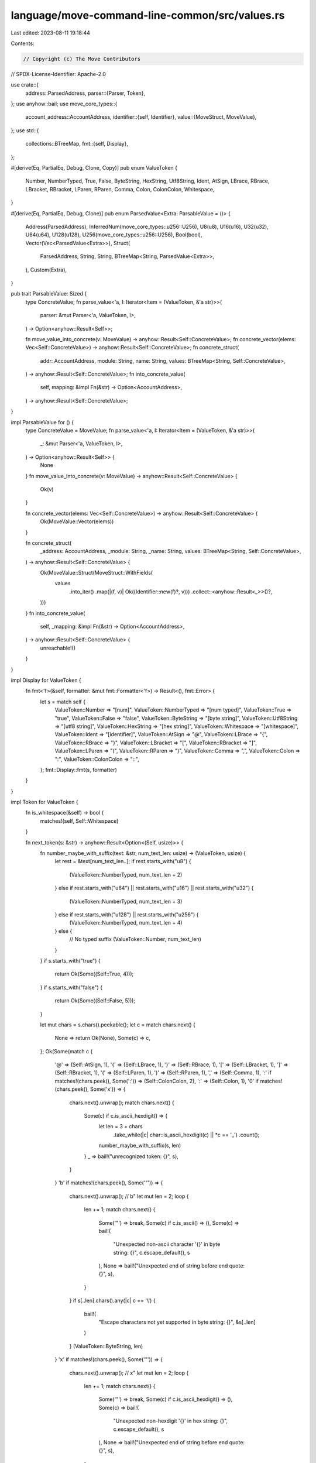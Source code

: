 language/move-command-line-common/src/values.rs
===============================================

Last edited: 2023-08-11 19:18:44

Contents:

.. code-block:: rs

    // Copyright (c) The Move Contributors
// SPDX-License-Identifier: Apache-2.0

use crate::{
    address::ParsedAddress,
    parser::{Parser, Token},
};
use anyhow::bail;
use move_core_types::{
    account_address::AccountAddress,
    identifier::{self, Identifier},
    value::{MoveStruct, MoveValue},
};
use std::{
    collections::BTreeMap,
    fmt::{self, Display},
};

#[derive(Eq, PartialEq, Debug, Clone, Copy)]
pub enum ValueToken {
    Number,
    NumberTyped,
    True,
    False,
    ByteString,
    HexString,
    Utf8String,
    Ident,
    AtSign,
    LBrace,
    RBrace,
    LBracket,
    RBracket,
    LParen,
    RParen,
    Comma,
    Colon,
    ColonColon,
    Whitespace,
}

#[derive(Eq, PartialEq, Debug, Clone)]
pub enum ParsedValue<Extra: ParsableValue = ()> {
    Address(ParsedAddress),
    InferredNum(move_core_types::u256::U256),
    U8(u8),
    U16(u16),
    U32(u32),
    U64(u64),
    U128(u128),
    U256(move_core_types::u256::U256),
    Bool(bool),
    Vector(Vec<ParsedValue<Extra>>),
    Struct(
        ParsedAddress,
        String,
        String,
        BTreeMap<String, ParsedValue<Extra>>,
    ),
    Custom(Extra),
}

pub trait ParsableValue: Sized {
    type ConcreteValue;
    fn parse_value<'a, I: Iterator<Item = (ValueToken, &'a str)>>(
        parser: &mut Parser<'a, ValueToken, I>,
    ) -> Option<anyhow::Result<Self>>;

    fn move_value_into_concrete(v: MoveValue) -> anyhow::Result<Self::ConcreteValue>;
    fn concrete_vector(elems: Vec<Self::ConcreteValue>) -> anyhow::Result<Self::ConcreteValue>;
    fn concrete_struct(
        addr: AccountAddress,
        module: String,
        name: String,
        values: BTreeMap<String, Self::ConcreteValue>,
    ) -> anyhow::Result<Self::ConcreteValue>;
    fn into_concrete_value(
        self,
        mapping: &impl Fn(&str) -> Option<AccountAddress>,
    ) -> anyhow::Result<Self::ConcreteValue>;
}

impl ParsableValue for () {
    type ConcreteValue = MoveValue;
    fn parse_value<'a, I: Iterator<Item = (ValueToken, &'a str)>>(
        _: &mut Parser<'a, ValueToken, I>,
    ) -> Option<anyhow::Result<Self>> {
        None
    }
    fn move_value_into_concrete(v: MoveValue) -> anyhow::Result<Self::ConcreteValue> {
        Ok(v)
    }

    fn concrete_vector(elems: Vec<Self::ConcreteValue>) -> anyhow::Result<Self::ConcreteValue> {
        Ok(MoveValue::Vector(elems))
    }

    fn concrete_struct(
        _address: AccountAddress,
        _module: String,
        _name: String,
        values: BTreeMap<String, Self::ConcreteValue>,
    ) -> anyhow::Result<Self::ConcreteValue> {
        Ok(MoveValue::Struct(MoveStruct::WithFields(
            values
                .into_iter()
                .map(|(f, v)| Ok((Identifier::new(f)?, v)))
                .collect::<anyhow::Result<_>>()?,
        )))
    }
    fn into_concrete_value(
        self,
        _mapping: &impl Fn(&str) -> Option<AccountAddress>,
    ) -> anyhow::Result<Self::ConcreteValue> {
        unreachable!()
    }
}

impl Display for ValueToken {
    fn fmt<'f>(&self, formatter: &mut fmt::Formatter<'f>) -> Result<(), fmt::Error> {
        let s = match self {
            ValueToken::Number => "[num]",
            ValueToken::NumberTyped => "[num typed]",
            ValueToken::True => "true",
            ValueToken::False => "false",
            ValueToken::ByteString => "[byte string]",
            ValueToken::Utf8String => "[utf8 string]",
            ValueToken::HexString => "[hex string]",
            ValueToken::Whitespace => "[whitespace]",
            ValueToken::Ident => "[identifier]",
            ValueToken::AtSign => "@",
            ValueToken::LBrace => "{",
            ValueToken::RBrace => "}",
            ValueToken::LBracket => "[",
            ValueToken::RBracket => "]",
            ValueToken::LParen => "(",
            ValueToken::RParen => ")",
            ValueToken::Comma => ",",
            ValueToken::Colon => ":",
            ValueToken::ColonColon => "::",
        };
        fmt::Display::fmt(s, formatter)
    }
}

impl Token for ValueToken {
    fn is_whitespace(&self) -> bool {
        matches!(self, Self::Whitespace)
    }

    fn next_token(s: &str) -> anyhow::Result<Option<(Self, usize)>> {
        fn number_maybe_with_suffix(text: &str, num_text_len: usize) -> (ValueToken, usize) {
            let rest = &text[num_text_len..];
            if rest.starts_with("u8") {
                (ValueToken::NumberTyped, num_text_len + 2)
            } else if rest.starts_with("u64") || rest.starts_with("u16") || rest.starts_with("u32")
            {
                (ValueToken::NumberTyped, num_text_len + 3)
            } else if rest.starts_with("u128") || rest.starts_with("u256") {
                (ValueToken::NumberTyped, num_text_len + 4)
            } else {
                // No typed suffix
                (ValueToken::Number, num_text_len)
            }
        }
        if s.starts_with("true") {
            return Ok(Some((Self::True, 4)));
        }
        if s.starts_with("false") {
            return Ok(Some((Self::False, 5)));
        }

        let mut chars = s.chars().peekable();
        let c = match chars.next() {
            None => return Ok(None),
            Some(c) => c,
        };
        Ok(Some(match c {
            '@' => (Self::AtSign, 1),
            '{' => (Self::LBrace, 1),
            '}' => (Self::RBrace, 1),
            '[' => (Self::LBracket, 1),
            ']' => (Self::RBracket, 1),
            '(' => (Self::LParen, 1),
            ')' => (Self::RParen, 1),
            ',' => (Self::Comma, 1),
            ':' if matches!(chars.peek(), Some(':')) => (Self::ColonColon, 2),
            ':' => (Self::Colon, 1),
            '0' if matches!(chars.peek(), Some('x')) => {
                chars.next().unwrap();
                match chars.next() {
                    Some(c) if c.is_ascii_hexdigit() => {
                        let len = 3 + chars
                            .take_while(|c| char::is_ascii_hexdigit(c) || *c == '_')
                            .count();
                        number_maybe_with_suffix(s, len)
                    }
                    _ => bail!("unrecognized token: {}", s),
                }
            }
            'b' if matches!(chars.peek(), Some('"')) => {
                chars.next().unwrap();
                // b"
                let mut len = 2;
                loop {
                    len += 1;
                    match chars.next() {
                        Some('"') => break,
                        Some(c) if c.is_ascii() => (),
                        Some(c) => bail!(
                            "Unexpected non-ascii character '{}' in byte string: {}",
                            c.escape_default(),
                            s
                        ),
                        None => bail!("Unexpected end of string before end quote: {}", s),
                    }
                }
                if s[..len].chars().any(|c| c == '\\') {
                    bail!(
                        "Escape characters not yet supported in byte string: {}",
                        &s[..len]
                    )
                }
                (ValueToken::ByteString, len)
            }
            'x' if matches!(chars.peek(), Some('"')) => {
                chars.next().unwrap();
                //  x"
                let mut len = 2;
                loop {
                    len += 1;
                    match chars.next() {
                        Some('"') => break,
                        Some(c) if c.is_ascii_hexdigit() => (),
                        Some(c) => bail!(
                            "Unexpected non-hexdigit '{}' in hex string: {}",
                            c.escape_default(),
                            s
                        ),
                        None => bail!("Unexpected end of string before end quote: {}", s),
                    }
                }
                assert!(len >= 3);
                let num_digits = len - 3;
                if num_digits % 2 != 0 {
                    bail!(
                        "Expected an even number of hex digits in hex string: {}",
                        &s[..len]
                    )
                }
                (ValueToken::HexString, len)
            }
            '"' => {
                // there is no need to check if a given char is valid UTF8 as it is already
                // guaranteed; from the Rust docs
                // (https://doc.rust-lang.org/std/primitive.char.html): "char values are USVs and
                // str values are valid UTF-8, it is safe to store any char in a str or read any
                // character from a str as a char"; this means that while not every char is valid
                // UTF8, those stored in &str are
                let end_quote_byte_offset = match s[1..].find('"') {
                    Some(o) => o,
                    None => bail!("Unexpected end of string before end quote: {}", s),
                };
                // the length of the token (which we need in bytes rather than chars as s is sliced
                // in parser and slicing str uses byte indexes) is the same as position of the
                // ending double quote (in the whole string) plus 1
                let len = s[..1].len() + end_quote_byte_offset + 1;
                if s[..len].chars().any(|c| c == '\\') {
                    bail!(
                        "Escape characters not yet supported in utf8 string: {}",
                        &s[..len]
                    )
                }
                (ValueToken::Utf8String, len)
            }
            c if c.is_ascii_digit() => {
                // c + remaining
                let len = 1 + chars
                    .take_while(|c| char::is_ascii_digit(c) || *c == '_')
                    .count();
                number_maybe_with_suffix(s, len)
            }
            c if c.is_ascii_whitespace() => {
                // c + remaining
                let len = 1 + chars.take_while(char::is_ascii_whitespace).count();
                (Self::Whitespace, len)
            }
            c if c.is_ascii_alphabetic() => {
                // c + remaining
                // TODO be more permissive
                let len = 1 + chars
                    .take_while(|c| identifier::is_valid_identifier_char(*c))
                    .count();
                (Self::Ident, len)
            }
            _ => bail!("unrecognized token: {}", s),
        }))
    }
}

impl<Extra: ParsableValue> ParsedValue<Extra> {
    pub fn into_concrete_value(
        self,
        mapping: &impl Fn(&str) -> Option<AccountAddress>,
    ) -> anyhow::Result<Extra::ConcreteValue> {
        match self {
            ParsedValue::Address(a) => Extra::move_value_into_concrete(MoveValue::Address(
                a.into_account_address(mapping)?,
            )),
            ParsedValue::U8(u) => Extra::move_value_into_concrete(MoveValue::U8(u)),
            ParsedValue::U16(u) => Extra::move_value_into_concrete(MoveValue::U16(u)),
            ParsedValue::U32(u) => Extra::move_value_into_concrete(MoveValue::U32(u)),
            ParsedValue::U64(u) => Extra::move_value_into_concrete(MoveValue::U64(u)),
            ParsedValue::InferredNum(u) if u <= (u64::MAX.into()) => {
                Extra::move_value_into_concrete(MoveValue::U64(u.try_into()?))
            }
            ParsedValue::U128(u) => Extra::move_value_into_concrete(MoveValue::U128(u)),
            ParsedValue::InferredNum(u) | ParsedValue::U256(u) => {
                Extra::move_value_into_concrete(MoveValue::U256(u))
            }
            ParsedValue::Bool(b) => Extra::move_value_into_concrete(MoveValue::Bool(b)),
            ParsedValue::Vector(values) => Extra::concrete_vector(
                values
                    .into_iter()
                    .map(|value| value.into_concrete_value(mapping))
                    .collect::<anyhow::Result<_>>()?,
            ),
            ParsedValue::Struct(addr, module, name, values) => Extra::concrete_struct(
                ParsedAddress::into_account_address(addr, mapping)?,
                module,
                name,
                values
                    .into_iter()
                    .map(|(field, value)| Ok((field, value.into_concrete_value(mapping)?)))
                    .collect::<anyhow::Result<_>>()?,
            ),
            ParsedValue::Custom(c) => Extra::into_concrete_value(c, mapping),
        }
    }
}


